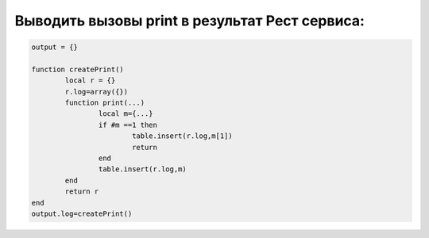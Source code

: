 Выводить вызовы print в результат Рест сервиса:
==================================================

.. code-block:: lua

	output = {}

	function createPrint()
		local r = {}
		r.log=array({})
		function print(...)
			local m={...}
			if #m ==1 then
				table.insert(r.log,m[1])
				return
			end
			table.insert(r.log,m)
		end
		return r
	end
	output.log=createPrint()
	
